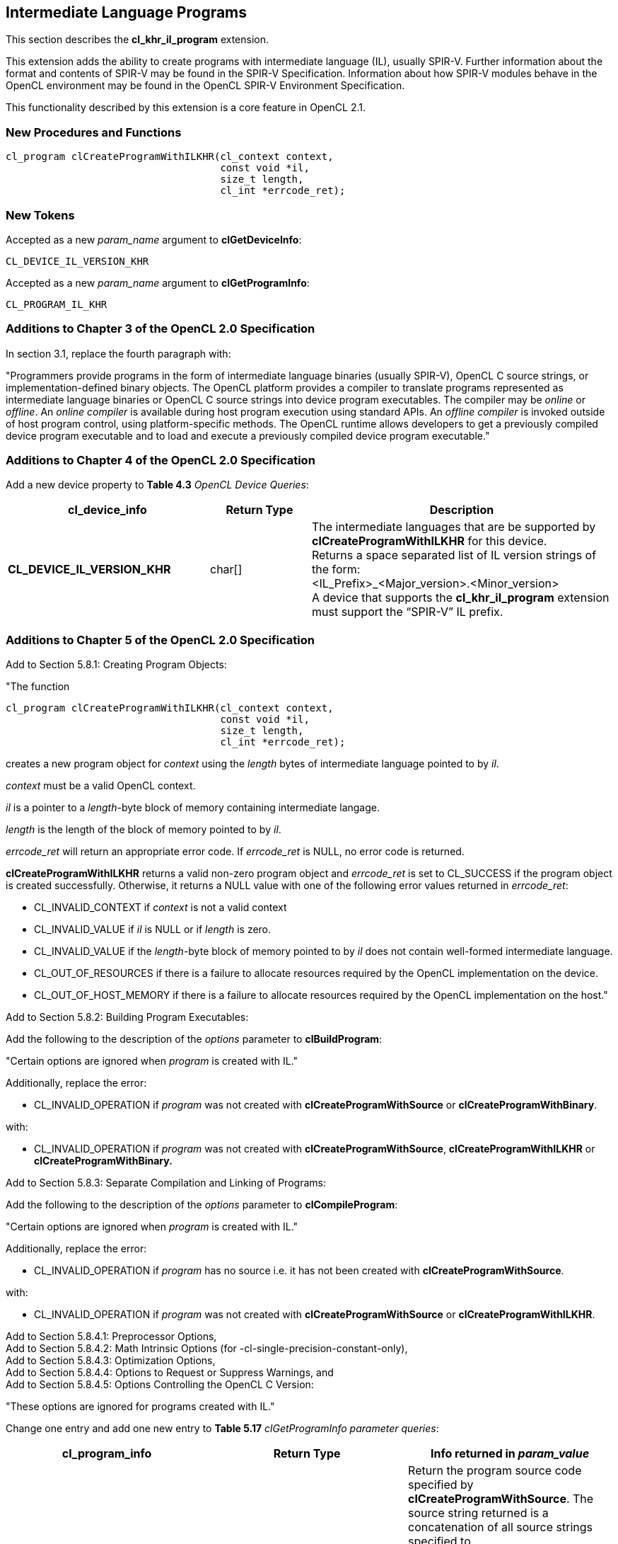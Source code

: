 // Copyright 2017-2019 The Khronos Group. This work is licensed under a
// Creative Commons Attribution 4.0 International License; see
// http://creativecommons.org/licenses/by/4.0/

[[cl_khr_il_program]]
== Intermediate Language Programs

This section describes the *cl_khr_il_program* extension.

This extension adds the ability to create programs with intermediate language (IL),
usually SPIR-V.  Further information about the format and contents of SPIR-V may be
found in the SPIR-V Specification.  Information about how SPIR-V modules behave in
the OpenCL environment may be found in the OpenCL SPIR-V Environment Specification.

This functionality described by this extension is a core feature in OpenCL 2.1.

[[cl_khr_il_program-new-procedures-and-functions]]
=== New Procedures and Functions

[source,c]
----
cl_program clCreateProgramWithILKHR(cl_context context,
                                    const void *il,
                                    size_t length,
                                    cl_int *errcode_ret);
----

[[cl_khr_il_program-new-tokens]]
=== New Tokens

Accepted as a new _param_name_ argument to *clGetDeviceInfo*:

----
CL_DEVICE_IL_VERSION_KHR
----

Accepted as a new _param_name_ argument to *clGetProgramInfo*:

----
CL_PROGRAM_IL_KHR
----

[[cl_khr_il_program-additions-to-chapter-3]]
=== Additions to Chapter 3 of the OpenCL 2.0 Specification

In section 3.1, replace the fourth paragraph with:

"Programmers provide programs in the form of intermediate language binaries (usually SPIR-V), OpenCL C source strings, or implementation-defined binary objects. The OpenCL platform provides a compiler to translate programs represented as intermediate language binaries or OpenCL C source strings into device program executables. The compiler may be _online_ or _offline_. An _online compiler_ is available during host program execution using standard APIs. An _offline compiler_ is invoked outside of host program control, using platform-specific methods. The OpenCL runtime allows developers to get a previously compiled device program executable and to load and execute a previously compiled device program executable."

[[cl_khr_il_program-additions-to-chapter-4]]
=== Additions to Chapter 4 of the OpenCL 2.0 Specification

Add a new device property to *Table 4.3* _OpenCL Device Queries_:

[cols="2,1,3",options="header",]
|=======================================================================
|*cl_device_info*
|*Return Type*
|*Description*

|*CL_DEVICE_IL_VERSION_KHR*
|char[]
|The intermediate languages that are be supported by *clCreateProgramWithILKHR* for this device. +
{blank}
Returns a space separated list of IL version strings of the form: +
{blank}
+<IL_Prefix>_<Major_version>.<Minor_version>+ +
{blank}
A device that supports the *cl_khr_il_program* extension must support the “SPIR-V” IL prefix.

|=======================================================================

[[cl_khr_il_program-additions-to-chapter-5]]
=== Additions to Chapter 5 of the OpenCL 2.0 Specification

Add to Section 5.8.1: Creating Program Objects:

"The function

indexterm:[clCreateProgramWithILKHR]
[source,c]
----
cl_program clCreateProgramWithILKHR(cl_context context,
                                    const void *il,
                                    size_t length,
                                    cl_int *errcode_ret);
----

creates a new program object for _context_ using the _length_ bytes of intermediate language pointed to by _il_.

_context_ must be a valid OpenCL context.

_il_ is a pointer to a _length_-byte block of memory containing intermediate langage.

_length_ is the length of the block of memory pointed to by _il_.

_errcode_ret_ will return an appropriate error code. If _errcode_ret_ is NULL, no error code is returned.

*clCreateProgramWithILKHR* returns a valid non-zero program object and _errcode_ret_ is set to CL_SUCCESS if the program object is created successfully. Otherwise, it returns a NULL value with one of the following error values returned in _errcode_ret_:

* CL_INVALID_CONTEXT if _context_ is not a valid context
* CL_INVALID_VALUE if _il_ is NULL or if _length_ is zero.
* CL_INVALID_VALUE if the _length_-byte block of memory pointed to by _il_ does not contain well-formed intermediate language.
* CL_OUT_OF_RESOURCES if there is a failure to allocate resources required by the OpenCL implementation on the device.
* CL_OUT_OF_HOST_MEMORY if there is a failure to allocate resources required by the OpenCL implementation on the host."

Add to Section 5.8.2: Building Program Executables:

Add the following to the description of the _options_ parameter to *clBuildProgram*:

"Certain options are ignored when _program_ is created with IL."

Additionally, replace the error:

* CL_INVALID_OPERATION if _program_ was not created with *clCreateProgramWithSource* or *clCreateProgramWithBinary*.

with:

* CL_INVALID_OPERATION if _program_ was not created with *clCreateProgramWithSource*, *clCreateProgramWithILKHR* or *clCreateProgramWithBinary.*

Add to Section 5.8.3: Separate Compilation and Linking of Programs:

Add the following to the description of the _options_ parameter to *clCompileProgram*:

"Certain options are ignored when _program_ is created with IL."

Additionally, replace the error:

* CL_INVALID_OPERATION if _program_ has no source i.e. it has not been created with *clCreateProgramWithSource*.

with:

* CL_INVALID_OPERATION if _program_ was not created with *clCreateProgramWithSource* or *clCreateProgramWithILKHR*.

Add to Section 5.8.4.1: Preprocessor Options, +
Add to Section 5.8.4.2: Math Intrinsic Options (for -cl-single-precision-constant-only), +
Add to Section 5.8.4.3: Optimization Options, +
Add to Section 5.8.4.4: Options to Request or Suppress Warnings, and +
Add to Section 5.8.4.5: Options Controlling the OpenCL C Version:

"These options are ignored for programs created with IL."

Change one entry and add one new entry to *Table 5.17* _clGetProgramInfo parameter queries_:

[cols=",,",options="header",]
|=======================================================================
|*cl_program_info*
|*Return Type*
|*Info returned in _param_value_*

|*CL_PROGRAM_SOURCE*
|char[]
|Return the program source code specified by *clCreateProgramWithSource*. The source string returned is a concatenation of all source strings
specified to *clCreateProgramWithSource* with a null terminator. The concatenation strips any nulls in the original source strings. +
{blank}
If program is created using *clCreateProgramWithBinary,* *clCreateProgramWithBuiltinKernels,*, or *clCreateProgramWithILKHR* a null string or the appropriate program source code is returned depending on whether or not the program source code is stored in the binary. +
{blank}
The actual number of characters that represents the program source code including the null terminator is returned in _param_value_size_ret_.

|*CL_PROGRAM_IL_KHR*
|unsigned char[]
|Returns the program IL for programs created with *clCreateProgramWithILKHR*. +
{blank}
If program is created with *clCreateProgramWithSource*, *clCreateProgramWithBinary*, or *clCreateProgramWithBuiltinKernels*, the memory pointed to by _param_value_ will be unchanged and _param_value_size_ret_ will be set to zero.

|=======================================================================

